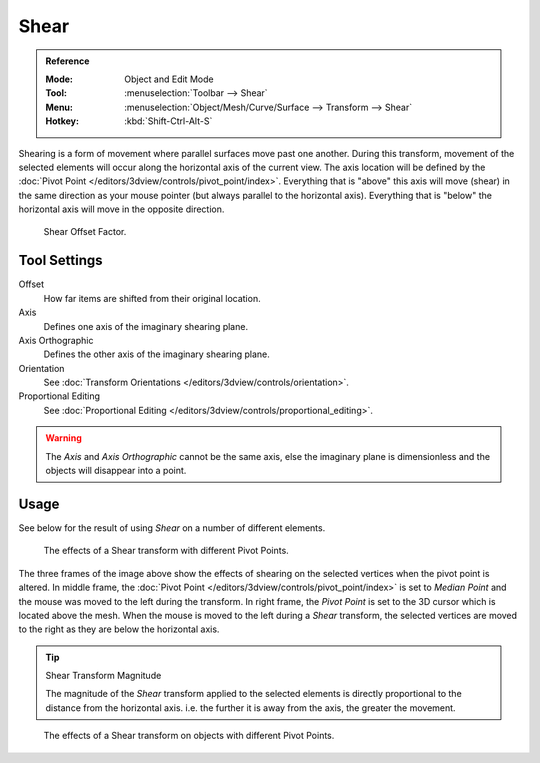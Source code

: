 .. _bpy.ops.transform.shear:
.. _tool-transform-shear:

*****
Shear
*****

.. admonition:: Reference
   :class: refbox

   :Mode:      Object and Edit Mode
   :Tool:      :menuselection:`Toolbar --> Shear`
   :Menu:      :menuselection:`Object/Mesh/Curve/Surface --> Transform --> Shear`
   :Hotkey:    :kbd:`Shift-Ctrl-Alt-S`

Shearing is a form of movement where parallel surfaces move past one another. During this transform,
movement of the selected elements will occur along the horizontal axis of the current view.
The axis location will be defined by
the :doc:`Pivot Point </editors/3dview/controls/pivot_point/index>`.
Everything that is "above" this axis will move (shear)
in the same direction as your mouse pointer (but always parallel to the horizontal axis).
Everything that is "below" the horizontal axis will move in the opposite direction.

.. figure:: /images/modeling_meshes_editing_transform_shear_operator-panel.png

   Shear Offset Factor.


Tool Settings
=============

Offset
   How far items are shifted from their original location.
Axis
   Defines one axis of the imaginary shearing plane.
Axis Orthographic
   Defines the other axis of the imaginary shearing plane.
Orientation
   See :doc:`Transform Orientations </editors/3dview/controls/orientation>`.
Proportional Editing
   See :doc:`Proportional Editing </editors/3dview/controls/proportional_editing>`.

.. warning::

   The *Axis* and *Axis Orthographic* cannot be the same axis,
   else the imaginary plane is dimensionless and the objects will disappear into a point.


Usage
=====

See below for the result of using *Shear* on a number of different elements.

.. figure:: /images/modeling_meshes_editing_transform_shear_mesh.png

   The effects of a Shear transform with different Pivot Points.

The three frames of the image above show the effects of shearing
on the selected vertices when the pivot point is altered.
In middle frame, the :doc:`Pivot Point </editors/3dview/controls/pivot_point/index>`
is set to *Median Point*
and the mouse was moved to the left during the transform.
In right frame, the *Pivot Point* is set to the 3D cursor
which is located above the mesh.
When the mouse is moved to the left during a *Shear* transform,
the selected vertices are moved to the right as they are below the horizontal axis.

.. tip:: Shear Transform Magnitude

   The magnitude of the *Shear* transform applied to the selected elements is
   directly proportional to the distance from the horizontal axis.
   i.e. the further it is away from the axis, the greater the movement.

.. figure:: /images/modeling_meshes_editing_transform_shear_objects.png

   The effects of a Shear transform on objects with different Pivot Points.
